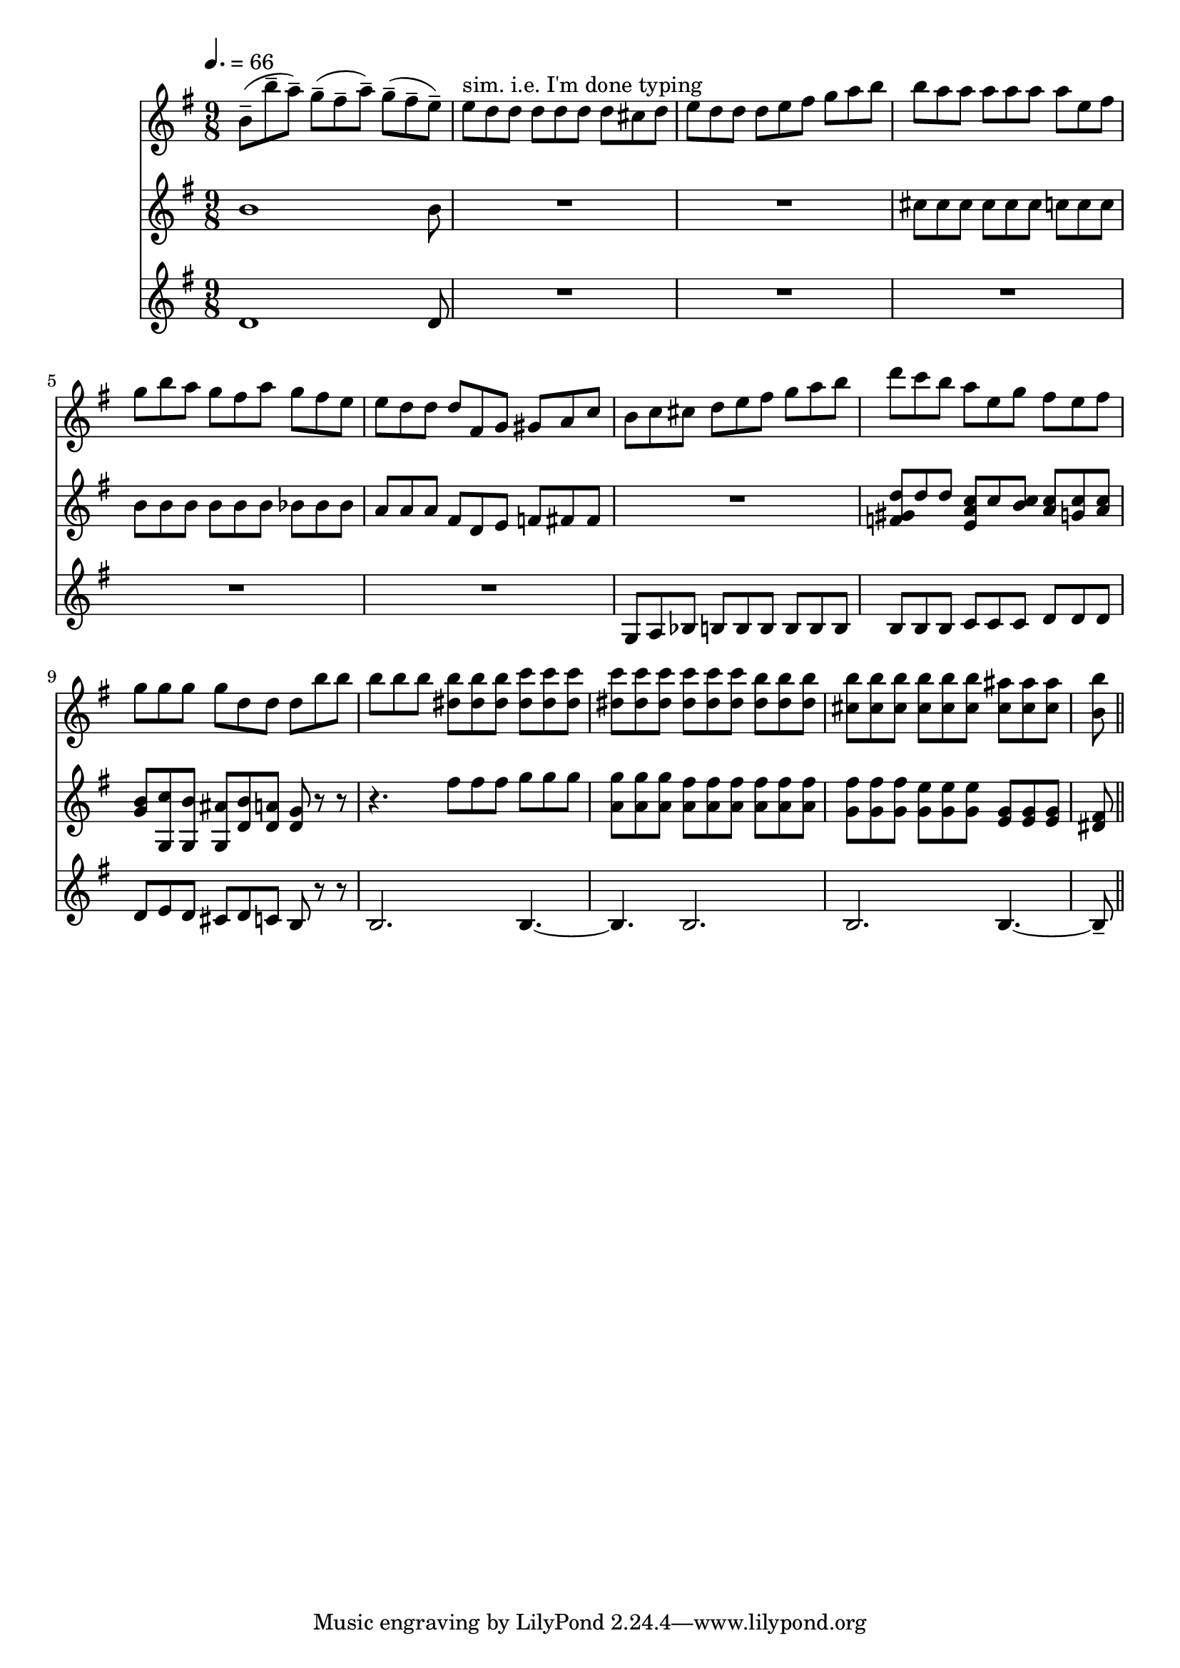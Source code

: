 varseven-I =
\relative c''
{
  \tempo 4.=66
\time 9/8  % video 3:56
b8-- (b'-- a--) g-- (fis-- a--) g-- (fis-- e--)
e^"sim. i.e. I'm done typing" d d d d d d cis d
e d d d e fis g a b
b a a a a a a e fis

g b a g fis a g fis e
e d d d fis, g gis a c
b c cis d e fis g a b
d c b a e g fis e fis

g g g g d d d b' b
b b b \repeat unfold 3{<b dis,>} \repeat unfold 3{<c dis,>}
\repeat unfold 6{<c dis,>} \repeat unfold 3{<b dis,>}
\repeat unfold 6{<b cis,>} \repeat unfold 3{<ais cis,>}

<b b,> % this goes into var8

\bar "||"
}

varseven-II =
\relative c''
{
\time 9/8
b1 b8
R1*9/8
R1*9/8
cis8 cis cis cis cis cis c c c

b b b b b b bes bes bes
a a a fis d e f fis fis
R1*9/8
<d' gis, f>8 d d <c a e> c <b c> <c a> <c g> <c a>

\new Voice<<
  {g8 g, g g d' d d r r}
  {b' c b ais b a g r r}
>>
r4. \repeat unfold 3{fis'8} \repeat unfold 3{<g>}
\repeat unfold 3{<a, g'>8} \repeat unfold 6{<a fis'>}
\repeat unfold 3{<g fis'>} \repeat unfold 3{<g e'>} \repeat unfold 3{<e g>}

<dis fis>

}

varseven-III =
\relative c'
{
\time 9/8
d1 d8
R1*9/8
R1*9/8
R1*9/8

R1*9/8
R1*9/8
g,8 a bes b b b b b b
b b b c c c d d d

d8 e d cis d c b r r
b2. b4.~
b b2.
b b4.~

b8--
}


\score
{
<<
\new Staff {
  \key g \major
  \varseven-I}
\new Staff {
  \key g \major
  \varseven-II}
\new Staff {
  \key g \major
  \varseven-III}
>>

\layout{}
\midi {}
}



